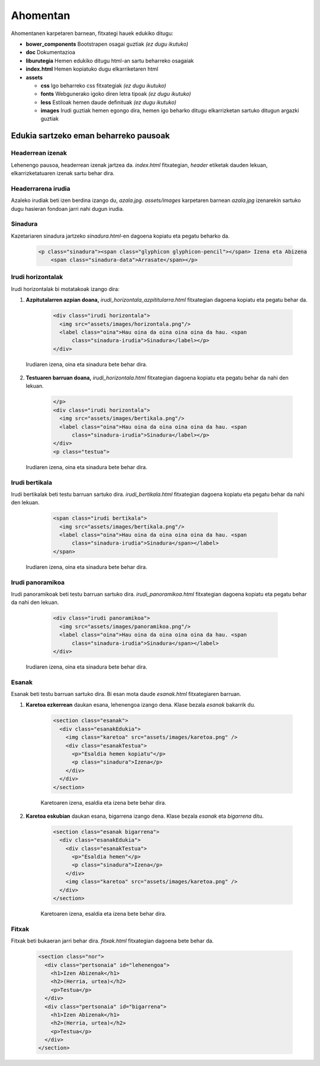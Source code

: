 =========
Ahomentan
=========

Ahomentanen karpetaren barnean, fitxategi hauek edukiko ditugu:

- **bower_components** Bootstrapen osagai guztiak *(ez dugu ikutuko)*
- **doc** Dokumentazioa
- **liburutegia** Hemen edukiko ditugu html-an sartu beharreko osagaiak
- **index.html** Hemen kopiatuko dugu elkarriketaren html
- **assets**

  - **css** Igo beharreko css fitxategiak *(ez dugu ikutuko)*
  - **fonts** Webgunerako igoko diren letra tipoak *(ez dugu ikutuko)*
  - **less** Estiloak hemen daude definituak *(ez dugu ikutuko)*
  - **images** Irudi guztiak hemen egongo dira, hemen igo beharko ditugu elkarrizketan sartuko ditugun argazki guztiak

Edukia sartzeko eman beharreko pausoak
--------------------------------------

Headerrean izenak
`````````````````

Lehenengo pausoa, headerrean izenak jartzea da. *index.html* fitxategian,
*header* etiketak dauden lekuan, elkarrizketatuaren izenak sartu behar dira.

    .. code:: html
      <header>
        <div class="headerTestua">
          <h2><a href="#lehenengoa">Unai Iturriaga</a></h2>
          <h1><a href="http://berria.eus/ahomentan"><svg xmlns:svg="http://www.w3.org/2000/svg" xmlns="http://www.w3.org/2000/svg" xmlns:sodipodi="http://sodipodi.sourceforge.net/DTD/sodipodi-0.dtd" xmlns:inkscape="http://www.inkscape.org/namespaces/inkscape" width="76.00116mm" height="53.491154mm" viewBox="0 0 76.00116 53.491154" id="svg6292" sodipodi:docname="ahomentan.svg"><g inkscape:label="Capa 1" inkscape:groupmode="layer" id="layer1" transform="translate(-67.454803,-79.009331)"><path style="fill:#ff0066;fill-opacity:1;stroke:none;stroke-width:0.36387315;stroke-miterlimit:4;stroke-dasharray:none;stroke-opacity:1" d="m 137.55214,79.009331 -7.43544,11.67078 H 70.617379 c -1.752212,0 -3.162576,1.410411 -3.162576,3.162468 v 23.824631 c 0,1.75206 1.410364,3.1625 3.162576,3.1625 h 2.741609 v 11.67078 l 7.43532,-11.67078 h 59.499082 c 1.75209,0 3.16257,-1.41044 3.16257,-3.1625 V 93.842579 c 0,-1.752057 -1.41048,-3.162468 -3.16257,-3.162468 h -2.74125 z" id="karratua" inkscape:connector-curvature="0" sodipodi:nodetypes="ccsssscccsssscc" /><text font-size="26.238" id="text5806-9" x="74.104805" y="109.82698"><tspan style="font-weight:bold;font-family:LatoRegular;font-size:12.57639217px;fill:#ffffff;"id="tspan5898-3">ahomentan</tspan></text></g></svg></a><a href="#titularra"><span class="glyphicon glyphicon-chevron-down"></span></a></h1>
          <h2><a href="#bigarrena">Igor Elortza</a></h2>
        </div>
      </header>

Headerrarena irudia
```````````````````

Azaleko irudiak beti izen berdina izango du, *azala.jpg*. *assets/images*
karpetaren barnean *azala.jpg* izenarekin sartuko dugu hasieran fondoan jarri
nahi dugun irudia.


Sinadura
````````

Kazetariaren sinadura jartzeko *sinadura.html*-en dagoena kopiatu eta pegatu
beharko da.

    .. code:: html

      <p class="sinadura"><span class="glyphicon glyphicon-pencil"></span> Izena eta Abizena
          <span class="sinadura-data">Arrasate</span></p>

Irudi horizontalak
``````````````````

Irudi horizontalak bi motatakoak izango dira:

1. **Azpitutalarren azpian doana,** *irudi_horizontala_azpititularra.html*
   fitxategian dagoena kopiatu eta pegatu behar da.

    .. code:: html

      <div class="irudi horizontala">
        <img src="assets/images/horizontala.png"/>
        <label class="oina">Hau oina da oina oina oina da hau. <span
            class="sinadura-irudia">Sinadura</label></p>
      </div>

  Irudiaren izena, oina eta sinadura bete behar dira.

2. **Testuaren barruan doana,** *irudi_horizontala.html* fitxategian dagoena
   kopiatu eta pegatu behar da nahi den lekuan.

    .. code:: html

      </p>
      <div class="irudi horizontala">
        <img src="assets/images/bertikala.png"/>
        <label class="oina">Hau oina da oina oina oina da hau. <span
            class="sinadura-irudia">Sinadura</label></p>
      </div>
      <p class="testua">

  Irudiaren izena, oina eta sinadura bete behar dira.

Irudi bertikala
```````````````

Irudi bertikalak beti testu barruan sartuko dira.
*irudi_bertikala.html* fitxategian dagoena kopiatu eta pegatu behar da nahi
den lekuan.

    .. code:: html

      <span class="irudi bertikala">
        <img src="assets/images/bertikala.png"/>
        <label class="oina">Hau oina da oina oina oina da hau. <span
            class="sinadura-irudia">Sinadura</span></label>
      </span>

  Irudiaren izena, oina eta sinadura bete behar dira.

Irudi panoramikoa
`````````````````

Irudi panoramikoak beti testu barruan sartuko dira.
*irudi_panoramikoa.html* fitxategian dagoena kopiatu eta pegatu behar da nahi
den lekuan.

    .. code:: html

      <div class="irudi panoramikoa">
        <img src="assets/images/panoramikoa.png"/>
        <label class="oina">Hau oina da oina oina oina da hau. <span
            class="sinadura-irudia">Sinadura</span></label>
      </div>

  Irudiaren izena, oina eta sinadura bete behar dira.

Esanak
``````

Esanak beti testu barruan sartuko dira.
Bi esan mota daude *esanak.html* fitxategiaren barruan.

1. **Karetoa ezkerrean** daukan esana, lehenengoa izango dena. Klase bezala *esanak*
   bakarrik du.

    .. code:: html

      <section class="esanak">
        <div class="esanakEdukia">
          <img class="karetoa" src="assets/images/karetoa.png" />
          <div class="esanakTestua">
            <p>"Esaldia hemen kopiatu"</p>
            <p class="sinadura">Izena</p>
          </div>
        </div>
      </section>

    Karetoaren izena, esaldia eta izena bete behar dira.

2. **Karetoa eskubian** daukan esana, bigarrena izango dena. Klase bezala *esanak* eta *bigarrena* ditu.

    .. code:: html

      <section class="esanak bigarrena">
        <div class="esanakEdukia">
          <div class="esanakTestua">
            <p>"Esaldia hemen"</p>
            <p class="sinadura">Izena</p>
          </div>
          <img class="karetoa" src="assets/images/karetoa.png" />
        </div>
      </section>

    Karetoaren izena, esaldia eta izena bete behar dira.

Fitxak
``````

Fitxak beti bukaeran jarri behar dira. *fitxak.html* fitxategian dagoena bete
behar da.

    .. code:: html

      <section class="nor">
        <div class="pertsonaia" id="lehenengoa">
          <h1>Izen Abizenak</h1>
          <h2>(Herria, urtea)</h2>
          <p>Testua</p>
        </div>
        <div class="pertsonaia" id="bigarrena">
          <h1>Izen Abizenak</h1>
          <h2>(Herria, urtea)</h2>
          <p>Testua</p>
        </div>
      </section>
